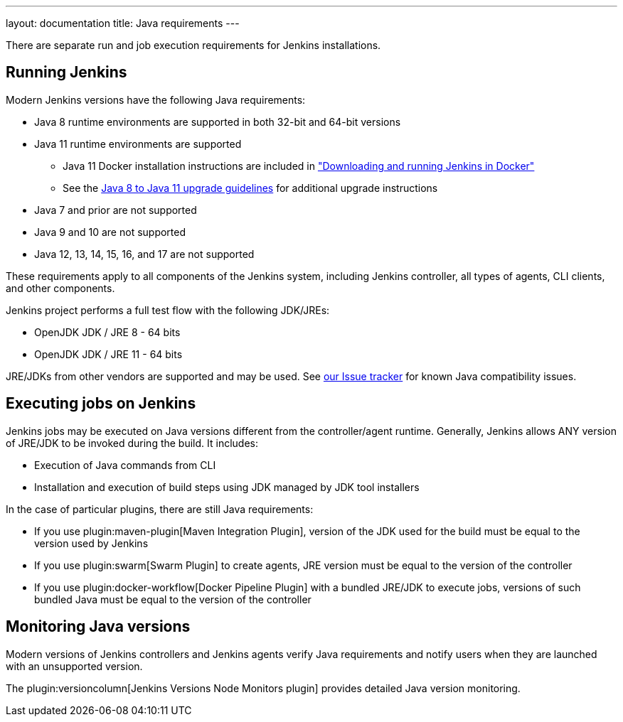 ---
layout: documentation
title:  Java requirements
---

There are separate run and job execution requirements for Jenkins installations.

## Running Jenkins

Modern Jenkins versions have the following Java requirements:

* Java 8 runtime environments are supported in both 32-bit and 64-bit versions
* Java 11 runtime environments are supported
** Java 11 Docker installation instructions are included in link:/doc/book/installing/docker/#downloading-and-running-jenkins-in-docker["Downloading and running Jenkins in Docker"]
** See the link:/doc/administration/requirements/upgrade-java-guidelines[Java 8 to Java 11 upgrade guidelines] for additional upgrade instructions
* Java 7 and prior are not supported
* Java 9 and 10 are not supported
* Java 12, 13, 14, 15, 16, and 17 are not supported

These requirements apply to all components of the Jenkins system, including Jenkins controller,
all types of agents, CLI clients, and other components.

Jenkins project performs a full test flow with the following JDK/JREs:

* OpenJDK JDK / JRE 8 - 64 bits
* OpenJDK JDK / JRE 11 - 64 bits

JRE/JDKs from other vendors are supported and may be used.
See link:/redirect/issue-tracker[our Issue tracker] for known Java compatibility issues.

## Executing jobs on Jenkins

Jenkins jobs may be executed on Java versions different from the controller/agent runtime.
Generally, Jenkins allows ANY version of JRE/JDK to be invoked during the build.
It includes:

* Execution of Java commands from CLI
* Installation and execution of build steps using JDK managed by JDK tool installers

In the case of particular plugins, there are still Java requirements:

* If you use plugin:maven-plugin[Maven Integration Plugin], version of the JDK used for the build must be equal
to the version used by Jenkins
* If you use plugin:swarm[Swarm Plugin] to create agents,
JRE version must be equal to the version of the controller
* If you use plugin:docker-workflow[Docker Pipeline Plugin] with a bundled JRE/JDK to execute jobs,
versions of such bundled Java must be equal to the version of the controller

## Monitoring Java versions

Modern versions of Jenkins controllers and Jenkins agents verify Java requirements
and notify users when they are launched with an unsupported version.

The plugin:versioncolumn[Jenkins Versions Node Monitors plugin] provides detailed Java version monitoring.
